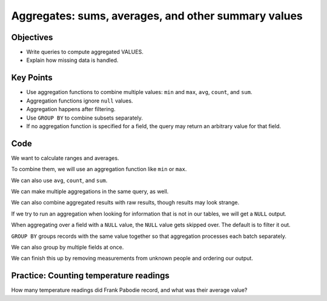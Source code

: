 Aggregates: sums, averages, and other summary values
====================================================

Objectives
----------

-  Write queries to compute aggregated VALUES.
-  Explain how missing data is handled.


..  youtube:: yIXOp_1RjDo
   :width: 100%

Key Points
----------

-  Use aggregation functions to combine multiple values: 
   ``min`` and ``max``, ``avg``, ``count``, and ``sum``.
-  Aggregation functions ignore ``null`` values.
-  Aggregation happens after filtering.
-  Use ``GROUP BY`` to combine subsets separately.
-  If no aggregation function is specified for a field, 
   the query may return an arbitrary value for that field.

Code
----

We want to calculate ranges and averages.

.. tab:: SQL
   
   .. code:: sql

      SELECT dated FROM Visited;

.. tab:: Output

   .. code:: none

      dated     
      ----------
      1927-02-08
      1927-02-10
      1930-01-07
      1930-01-12
      1930-02-26
      -null-    
      1932-01-14
      1932-03-22

To combine them, we will use an aggregation function like ``min`` or ``max``.

.. tab:: SQL
   
   .. code:: sql

      SELECT min(dated) FROM Visited;

.. tab:: Output

   .. code:: none

      min(dated)
      ----------
      1927-02-08

.. tab:: SQL
   :new-set:
   
   .. code:: sql

      SELECT max(dated) FROM Visited;

.. tab:: Output

   .. code:: none

      max(dated)
      ----------
      1932-03-22

We can also use ``avg``, ``count``, and ``sum``.

.. tab:: SQL
   
   .. code:: sql

      SELECT avg(reading) FROM Survey WHERE quant='sal';


.. tab:: Output

   .. code:: none
      
      avg(reading)    
      ----------------
      7.20333333333333

.. tab:: SQL
   :new-set:
   
   .. code:: sql

      SELECT count(reading) FROM Survey WHERE quant='sal';

.. tab:: Output

   .. code:: none

      count(reading)
      --------------
      9           

.. tab:: SQL
   :new-set:
   
   .. code:: sql

      SELECT sum(reading) FROM Survey WHERE quant='sal';

.. tab:: Output

   .. code:: none

      sum(reading)
      ------------
      64.83 

We can make multiple aggregations in the same query, as well.

.. tab:: SQL
   
   .. code:: sql

      SELECT min(reading), max(reading) FROM Survey 
      WHERE quant='sal' AND READING <=1.0;

.. tab:: Output

   .. code:: none

      min(reading)  max(reading)
      ------------  ------------
      0.05          0.21       

.. tab:: SQL
   :new-set:
   
   .. code:: sql

      SELECT min(reading), max(reading), max(reading)-min(reading) 
      FROM Survey WHERE quant='sal' AND READING <=1.0;

.. tab:: Output

   .. code:: none

      min(reading)  max(reading)  max(reading)-min(reading)
      ------------  ------------  -------------------------
      0.05          0.21          0.16  

We can also combine aggregated results with raw results, though
results may look strange.

.. tab:: SQL
   
   .. code:: sql

      SELECT person, count(*) FROM Survey WHERE quant='sal' AND reading <=1.0; 

.. tab:: Output

   .. code:: none

      person  count(*)
      ------  --------
      dyer    7     

If we try to run an aggregation when looking for information that 
is not in our tables, we will get a ``NULL`` output.

.. tab:: SQL
   
   .. code:: sql

      SELECT person, max(reading) FROM Survey where quant = 'missing';

.. tab:: Output

   .. code:: none

      person  max(reading)
      ------  ------------
      -null-  -null- 



When aggregating over a field with a ``NULL`` value, the ``NULL``
value gets skipped over. The default is to filter it out.

.. tab:: SQL
   
   .. code:: sql

      SELECT min(dated) FROM Visited;

.. tab:: Output

   .. code:: none  

      min(dated)
      ----------
      1927-02-08  

``GROUP BY`` groups records with the same value together so that 
aggregation processes each batch separately. 

.. tab:: SQL
   
   .. code:: sql

      SELECT person, count(reading), round(avg(reading), 2)
      From Survey
      Where quant='rad'
      GROUP BY person;

.. tab:: Output

   .. code:: none

      person  count(reading)  round(avg(reading), 2)
      ------  --------------  ----------------------
      dyer    2               8.81                  
      lake    2               1.82                  
      pb      3               6.66                  
      roe     1               11.25    

We can also group by multiple fields at once.

.. tab:: SQL
   
   .. code:: sql

      SELECT person, quant, count(reading), round(avg(reading),2)
      FROM Survey
      GROUP BY person, quant;

.. tab:: Output

   .. code:: none

      person  quant  count(reading)  round(avg(reading), 2)
      ------  -----  --------------  ----------------------
      -null-  sal    1               0.06                  
      -null-  temp   1               -26.0                 
      dyer    rad    2               8.81                  
      dyer    sal    2               0.11                  
      lake    rad    2               1.82                  
      lake    sal    4               0.11                  
      lake    temp   1               -16.0                 
      pb      rad    3               6.66                  
      pb      temp   2               -20.0                 
      roe     rad    1               11.25                 
      roe     sal    2               32.05    

We can finish this up by removing measurements from 
unknown people and ordering our output.

.. tab:: SQL
   
   .. code:: sql

      SELECT person, quant, count(reading), round(avg(reading),2)
      FROM Survey
      WHERE person IS NOT NULL
      GROUP BY person, quant
      ORDER BY person, quant;

.. tab:: Output

   .. code:: none

      person  quant  count(reading)  round(avg(reading), 2)
      ------  -----  --------------  ----------------------
      dyer    rad    2               8.81                  
      dyer    sal    2               0.11                  
      lake    rad    2               1.82                  
      lake    sal    4               0.11                  
      lake    temp   1               -16.0                 
      pb      rad    3               6.66                  
      pb      temp   2               -20.0                 
      roe     rad    1               11.25                 
      roe     sal    2               32.05   

Practice: Counting temperature readings
---------------------------------------

How many temperature readings did Frank Pabodie record, 
and what was their average value?

.. collapse:: Solution

   .. container:: 

      .. tab:: SQL
    
         .. code:: sql

            SELECT count(reading), avg(reading) FROM Survey WHERE quant = 'temp' 
            AND person = 'pb';
      
      .. tab:: Output

         .. code:: none

            count(reading)  avg(reading)
            --------------  ------------
            2               -20.0   